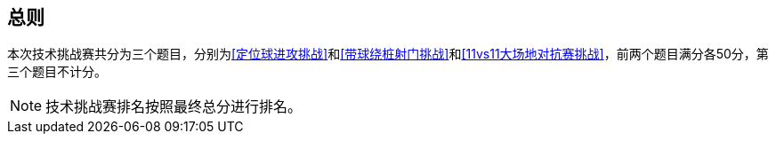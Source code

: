== 总则
本次技术挑战赛共分为三个题目，分别为<<定位球进攻挑战>>和<<带球绕桩射门挑战>>和<<11vs11大场地对抗赛挑战>>，前两个题目满分各50分，第三个题目不计分。

NOTE: 技术挑战赛排名按照最终总分进行排名。